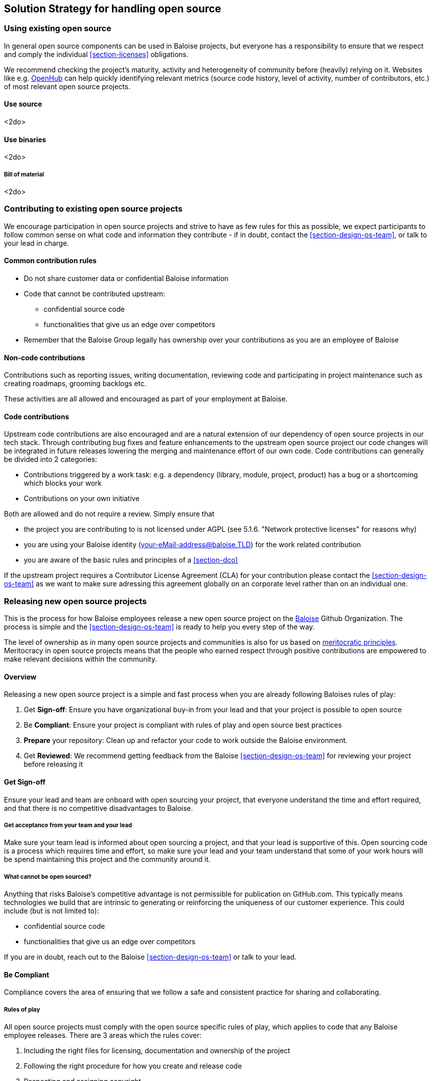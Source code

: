 [[section-solution-strategy]]
== Solution Strategy for handling open source

=== Using existing open source

In general open source components can be used in Baloise projects, but everyone has a responsibility to ensure that we respect and comply the individual <<section-licenses>> obligations.

We recommend checking the project's maturity, activity and heterogeneity of community before (heavily) relying on it. Websites like e.g. https://www.openhub.net[OpenHub] can help quickly identifying relevant metrics (source code history, level of activity, number of contributors, etc.) of most relevant open source projects.

==== Use source 

<2do>

==== Use binaries

<2do>

===== Bill of material

<2do>

=== Contributing to existing open source projects

We encourage participation in open source projects and strive to have as few rules for this as possible, we expect participants to follow common sense on what code and information they contribute - if in doubt, contact the <<section-design-os-team>>, or talk to your lead in charge.

==== Common contribution rules

* Do not share customer data or confidential Baloise information
* Code that cannot be contributed upstream:
** confidential source code
** functionalities that give us an edge over competitors
* Remember that the Baloise Group legally has ownership over your contributions as you are an employee of Baloise

==== Non-code contributions

Contributions such as reporting issues, writing documentation, reviewing code and participating
in project maintenance such as creating roadmaps, grooming backlogs etc.

These activities are all allowed and encouraged as part of your employment at Baloise.

==== Code contributions

Upstream code contributions are also encouraged and are a natural extension of our dependency of open source projects in our tech stack. Through contributing bug fixes and feature enhancements to the upstream open source project our code changes will be integrated in future releases lowering the merging and maintenance effort of our own code. Code contributions can generally be divided into 2 categories:

* Contributions triggered by a work task: e.g. a dependency (library, module, project, product) has a bug or a shortcoming which blocks your work
* Contributions on your own initiative

Both are allowed and do not require a review. Simply ensure that

* the project you are contributing to is not licensed under AGPL (see 5.1.6. "Network protective licenses" for reasons why)
* you are using your Baloise identity (your-eMail-address@baloise.TLD) for the work related contribution
* you are aware of the basic rules and principles of a <<section-dco>>

If the upstream project requires a Contributor License Agreement (CLA) for your contribution please contact the <<section-design-os-team>> as we want to make sure adressing this agreement globally on an corporate level rather than on an individual one.

=== Releasing new open source projects

This is the process for how Baloise employees release a new open source project on the https://github.com/baloise[Baloise] Github Organization. The process is simple and the <<section-design-os-team>> is ready to help you every step of the way.

The level of ownership as in many open source projects and communities is also for us based on http://oss-watch.ac.uk/resources/meritocraticgovernancemodel[meritocratic principles]. Meritocracy in open source projects means that the people who earned respect through positive contributions are empowered to make relevant decisions within the community.

==== Overview

Releasing a new open source project is a simple and fast process when you are already following Baloises rules of play:

. Get **Sign-off**: Ensure you have organizational buy-in from your lead and that your project is possible to open source 
. Be **Compliant**: Ensure your project is compliant with rules of play and open source best practices
. **Prepare** your repository: Clean up and refactor your code to work outside the Baloise environment.
. Get **Reviewed**: We recommend getting feedback from the Baloise <<section-design-os-team>> for reviewing your project before releasing it

==== Get Sign-off  
Ensure your lead and team are onboard with open sourcing your project, that everyone understand the time and effort required, and that there is no competitive disadvantages to Baloise.

===== Get acceptance from your team and your lead

Make sure your team lead is informed about open sourcing a project, and that your lead is supportive of this. Open sourcing code is a process which requires time and effort, so make sure your lead and your team understand that some of your work hours will be spend maintaining this project and the community around it.

===== What cannot be open sourced?

Anything that risks Baloise’s competitive advantage is not permissible for publication on GitHub.com. This typically means technologies we build that are intrinsic to generating or reinforcing the uniqueness of our customer experience. This could include (but is not limited to):

* confidential source code
* functionalities that give us an edge over competitors

If you are in doubt, reach out to the Baloise <<section-design-os-team>> or talk to your lead.

==== Be Compliant

Compliance covers the area of ensuring that we follow a safe and consistent practice for sharing and collaborating.

===== Rules of play

All open source projects must comply with the open source specific rules of play, which applies to code that any Baloise employee releases. There are 3 areas which the rules cover:

. Including the right files for licensing, documentation and ownership of the project
. Following the right procedure for how you create and release code
. Respecting and assigning copyright

===== Include the required assets

Use https://github.com/baloise/repository-template-java[new-project] as a boilerplate for the files required for your project. These files are needed to correctly communicate ownership and guidelines for the project:

. Create a meaningful `README.md` file, this is your most important piece of documentation
. Include a `docs/CODEOWNERS` file with contact information https://help.github.com/articles/about-codeowners/[who is maintaining the project]
. Include a `CONTRIBUTION.md` file with guidelines on how to contribute
. Add a `LICENSE.md` file, license must be the https://tldrlegal.com/license/apache-license-2.0-(apache-2.0)[Apache License 2.0] with the copyright set to Baloise Group. For non-source code content we recommend using https://creativecommons.org/licenses/by/4.0/[CC BY 4.0] (e.g. https://github.com/creativecommons/creativecommons.org/blob/master/docroot/legalcode/by_4.0.txt[plain license TXT])
. Ensure you only use <<section-licenses>>-compatible code/dependencies

The <<section-design-os-team>> can help you setting this up during a initial review. 

===== Use proper procedure for collaboration

When the project has been released as a public project on Github the following workflows are expected of you:

. https://semver.org[Semantically version] project artifacts. You MUST tag all versions in GitHub with the exact version name: e.g., 0.1.0.
. Sign-off every commit, as per the https://developercertificate.org/[DCO] - PGP signing is not required
. Ensure that no credentials, private identifiers or personal data is at any time present in your repository
. Enforce code-reviews with at least 2 sets of Baloise eyes on all code to minimize the risk of implanted security backdoors and vulnerable code.
. Ensure there is an active team of maintainers of at least 2 people from Baloise taking ownership of the project

===== Community best practices

Besides the rules of play, there is also a set of best practices which we highly recommend you implement.

. Have a <<section-code-of-conduct>> and enforce it to create a safe environment for collaboration
. Set clear expectations for responses - let users know if your time is limited
. Ask for help and be open to what kind of contributions would help your project
. Be mindful of your documentation

https://opensource.guide/building-community/[opensource.guide] has plenty more resources and recommendations for maintainers.

===== Copyright and ownership

Default ownership of all code released by Baloise employees are copyright Baloise Group and must be released under the Baloise GitHub organizations.

The namespace to use is `com.baloise.open.*`.

==== Prepare your repository

Preparing a repository for open sourcing goes beyond ensuring it is in compliance with the rules above. This can include refactoring and documenting your code better to ensure that users and potential contributors can make sense of it.

* Ensure you do not have any tokens, passwords or confidential data in your code
* Ensure the code doesn't require any Baloise-specific infrastructure or access, so users can use in their own environment
* Ensure your code is clear and commented so newcomers can see what is going on
* Ensure your dependencies are updated and does not have any known security issues
* Ensure that it is easy to get up and running, not just on your machine

==== Get Reviewed

When you have checked off the compliance checklist and prepared your code for release, request a review from the <<section-design-os-team>> who will help you setup a Github repository and sign-off on open sourcing your code.

==== Release

When all the above points are in order and the review has been passed, the project is released
on Baloise-Github Organization marked as an Incubator project.

===== Incubator projects

New projects shall be flagged as an "incubator project" until their maturity has been proven.

.Incubator projects - visual flag
[#img-release-incubator]
[caption="Figure 4: ",link=https://github.com/eclipse-architecture/eclipse-development-process/blob/master/eclipse_development_process.adoc#623-incubation-phase]
image::https://img.icons8.com/color/48/000000/egg-incubator.png[Incubator project]

In addition to that the projects version number must reflect this status using a leading 0 in its major version; e.g. `0.47.11`.

===== Maturity metrics

All of the following maturity metrics shall be met before leaving the "incubator project" status

. tbd
. tbd
. tbd
. tbd

